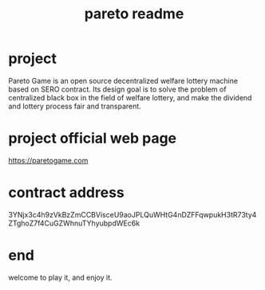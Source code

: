 #+TITLE: pareto readme
#+STARTUP: content
#+OPTIONS: toc:2
#+STARTUP: indent

* project
Pareto Game is an open source decentralized welfare lottery machine based on SERO contract. Its design goal is to solve the problem of centralized black box in the field of welfare lottery, and make the dividend and lottery process fair and transparent.

* project official web page
https://paretogame.com

* contract address
3YNjx3c4h9zVkBzZmCCBVisceU9aoJPLQuWHtG4nDZFFqwpukH3tR73ty4ZTghoZ7f4CuGZWhnuTYhyubpdWEc6k


* end
welcome to play it, and enjoy it.
